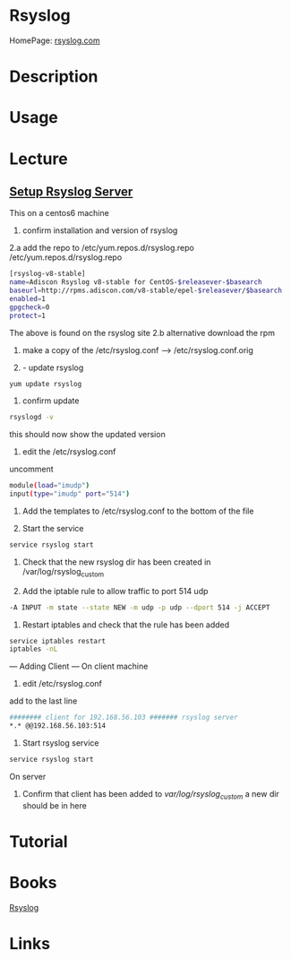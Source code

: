 #+TAGS: rsyslog logging


* Rsyslog
HomePage: [[http://www.rsyslog.com/][rsyslog.com]]
* Description
* Usage
* Lecture
** [[https://www.youtube.com/watch?v%3DpecYc0-9DQw][Setup Rsyslog Server]]
This on a centos6 machine
1. confirm installation and version of rsyslog
2.a add the repo to /etc/yum.repos.d/rsyslog.repo
/etc/yum.repos.d/rsyslog.repo
#+BEGIN_SRC sh
[rsyslog-v8-stable]
name=Adiscon Rsyslog v8-stable for CentOS-$releasever-$basearch
baseurl=http://rpms.adiscon.com/v8-stable/epel-$releasever/$basearch
enabled=1
gpgcheck=0
protect=1
#+END_SRC
The above is found on the rsyslog site
2.b alternative download the rpm

3. make a copy of the /etc/rsyslog.conf --> /etc/rsyslog.conf.orig

4. - update rsyslog

#+BEGIN_SRC sh
yum update rsyslog
#+END_SRC

5. confirm update
#+BEGIN_SRC sh
rsyslogd -v
#+END_SRC
this should now show the updated version

6. edit the /etc/rsyslog.conf
uncomment
#+BEGIN_SRC sh
module(load="imudp")
input(type="imudp" port="514")
#+END_SRC

7. Add the templates to /etc/rsyslog.conf to the bottom of the file

8. Start the service
#+BEGIN_SRC sh
service rsyslog start
#+END_SRC

9. Check that the new rsyslog dir has been created in /var/log/rsyslog_custom
   
10. Add the iptable rule to allow traffic to port 514 udp
#+BEGIN_SRC sh
-A INPUT -m state --state NEW -m udp -p udp --dport 514 -j ACCEPT
#+END_SRC
    
11. Restart iptables and check that the rule has been added
#+BEGIN_SRC sh
service iptables restart
iptables -nL
#+END_SRC

--- Adding Client ---
On client machine
12. edit /etc/rsyslog.conf
add to the last line
#+BEGIN_SRC sh
######## client for 192.168.56.103 ####### rsyslog server
*.* @@192.168.56.103:514
#+END_SRC

13. Start rsyslog service
#+BEGIN_SRC sh
service rsyslog start
#+END_SRC

On server
14. Confirm that client has been added to /var/log/rsyslog_custom/ a new dir should be in here
    
* Tutorial
* Books
[[file://home/crito/Documents/SysAdmin/Monitor/rsyslog.pdf][Rsyslog]]
* Links
